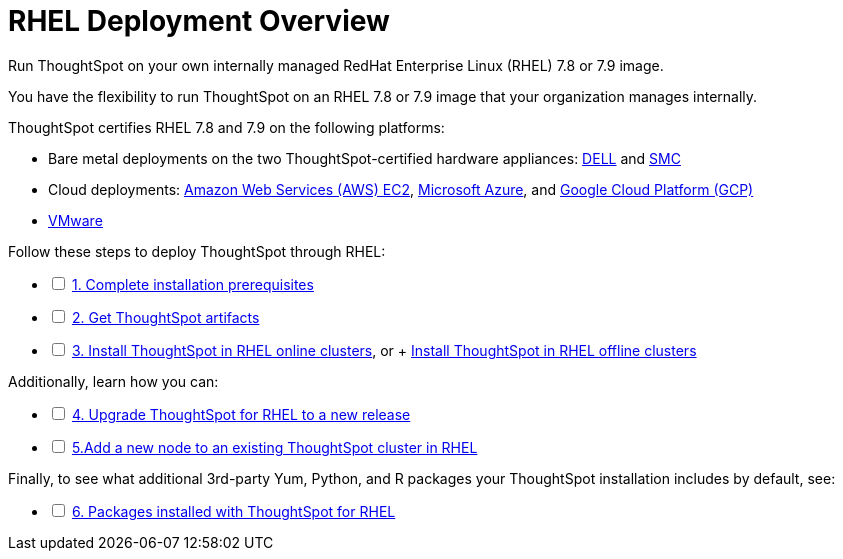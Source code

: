 = RHEL Deployment Overview
:last_updated: 01/03/2021
:linkattrs:
:experimental:

Run ThoughtSpot on your own internally managed RedHat Enterprise Linux (RHEL) 7.8 or 7.9 image.

You have the flexibility to run ThoughtSpot on an RHEL 7.8 or 7.9 image that your organization manages internally.

ThoughtSpot certifies RHEL 7.8 and 7.9 on the following platforms:

* Bare metal deployments on the two ThoughtSpot-certified hardware appliances: xref:installing-dell.adoc[DELL] and xref:installing-smc.adoc[SMC]
* Cloud deployments: xref:aws-configuration-options.adoc[Amazon Web Services (AWS) EC2], xref:azure-configuration-options.adoc[Microsoft Azure], and xref:gcp-configuration-options.adoc[Google Cloud Platform (GCP)]
* xref:vmware-intro.adoc[VMware]

[options="interactive"]
.Follow these steps to deploy ThoughtSpot through RHEL:
* [ ] xref:rhel-prerequisites.adoc[1. Complete installation prerequisites]
* [ ] xref:rhel-ts-artifacts.adoc[2. Get ThoughtSpot artifacts]
* [ ] xref:rhel-install-online.adoc[3. Install ThoughtSpot in RHEL online clusters], or + xref:rhel-install-offline.adoc[Install ThoughtSpot in RHEL offline clusters]

[options="interactive"]
.Additionally, learn how you can:
* [ ] xref:rhel-upgrade.adoc[4. Upgrade ThoughtSpot for RHEL to a new release]
* [ ] xref:rhel-add-node.adoc[5.Add a new node to an existing ThoughtSpot cluster in RHEL]

[options="interactive"]
.Finally, to see what additional 3rd-party Yum, Python, and R packages your ThoughtSpot installation includes by default, see:
* [ ] xref:rhel-packages.adoc[6. Packages installed with ThoughtSpot for RHEL]

